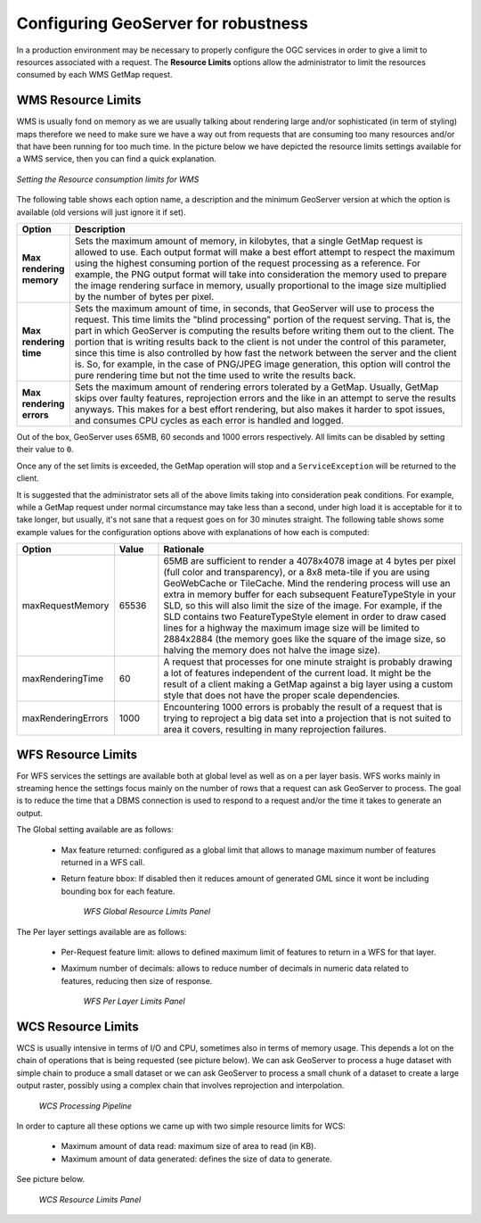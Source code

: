 .. module:: geoserver.parameters

.. _geoserver.parameters:


Configuring GeoServer for robustness 
--------------------------------------------------

In a production environment may be necessary to properly configure the OGC services in order to give a limit to resources associated with a request. The **Resource Limits** options allow the administrator to limit the resources consumed by each WMS GetMap request.


WMS Resource Limits
++++++++++++++++++++++++++++++++++++

WMS is usually fond on memory as we are usually talking about rendering large and/or sophisticated (in term of styling) maps therefore we need to make sure we have a way out from requests that are consuming too many resources and/or that have been running for too much time.
In the picture below we have depicted the resource limits settings available for a WMS service, then you can find a quick explanation.


.. figure:: img/parameters1.png
   :align: center
   
   *Setting the Resource consumption limits for WMS*


The following table shows each option name, a description and the minimum GeoServer version at which the option is available (old versions will just ignore it if set).

.. list-table::
   :widths: 10 80

   * - **Option**
     - **Description**
   * - **Max rendering memory**
     - Sets the maximum amount of memory, in kilobytes, that a single GetMap request is allowed to use. Each output format will make a best effort attempt to respect the maximum using the highest consuming portion of the request processing as a reference. For example, the PNG output format will take into consideration the memory used to prepare the image rendering surface in memory, usually proportional to the image size multiplied by the number of bytes per pixel.
   * - **Max rendering time**
     - Sets the maximum amount of time, in seconds, that GeoServer will use to process the request. This time limits the "blind processing" portion of the request serving. That is, the part in which GeoServer is computing the results before writing them out to the client. The portion that     is writing results back to the client is not under the control of this parameter, since this time is also controlled by how fast the network between the server and the client is. So, for example, in the case of PNG/JPEG image generation, this option will control the pure rendering time but not the time used to write the results back.
   * - **Max rendering errors**
     - Sets the maximum amount of rendering errors tolerated by a GetMap. Usually, GetMap skips over faulty features, reprojection errors and the like in an attempt to serve the results anyways. This makes for a best effort rendering, but also makes it harder to spot issues, and consumes CPU cycles as each error is handled and logged.
     
Out of the box, GeoServer uses 65MB, 60 seconds and 1000 errors respectively. All limits can be disabled by setting their value to ``0``.

Once any of the set limits is exceeded, the GetMap operation will stop and a ``ServiceException`` will be returned to the client.

It is suggested that the administrator sets all of the above limits taking into consideration peak conditions. For example, while a GetMap request under normal circumstance may take less than a second, under high load it is acceptable for it to take longer, but usually, it's not sane that a request goes on for 30 minutes straight. The following table shows some example values for the configuration options above with explanations of how each is computed:

.. list-table::
   :widths: 20 10 70

   * - **Option**
     - **Value**
     - **Rationale**
   * - maxRequestMemory
     - 65536
     - 65MB are sufficient to render a 4078x4078 image at 4 bytes per pixel (full color and transparency), or a 8x8 meta-tile if you are using GeoWebCache or TileCache. Mind the rendering process will use an extra in memory buffer for each subsequent FeatureTypeStyle in your SLD, so this will also limit the size of the image. For example, if the SLD contains two FeatureTypeStyle element in order to draw cased lines for a highway the maximum image size will be limited to 2884x2884 (the memory goes like the square of the image size, so halving the memory does not halve the image size).
   * - maxRenderingTime
     - 60
     - A request that processes for one minute straight is probably drawing a lot of features independent of the current load. It might be the result of a client making a GetMap against a big layer using a custom style that does not have the proper scale dependencies.
   * - maxRenderingErrors
     - 1000
     - Encountering 1000 errors is probably the result of a request that is trying to reproject a big data set into a projection that is not suited to area it covers, resulting in many reprojection failures.

WFS Resource Limits
++++++++++++++++++++++++++++++++++++
For WFS services the settings are available both at global level as well as on a per layer basis. WFS works mainly in streaming hence the settings focus mainly on the number of rows that a request can ask GeoServer to process. The goal is to reduce the time that a DBMS connection is used to respond to a request and/or the time it takes to generate an output.

The Global setting available are as follows:

 * Max feature returned: configured as a global limit that allows to manage maximum number of features returned in a WFS call.
 * Return feature bbox: If disabled then it reduces amount of generated GML since it wont be including bounding box for each feature. 

	   .. figure:: img/resource2.png
		:align: center

		*WFS Global Resource Limits Panel*

The Per layer settings available are as follows:

 * Per-Request feature limit: allows to defined maximum limit of features to return in a WFS for that layer.
 * Maximum number of decimals: allows to reduce number of decimals in numeric data related to features, reducing then size of response. 

	   .. figure:: img/resource3.png
		:align: center

		*WFS Per Layer Limits Panel*

WCS Resource Limits
++++++++++++++++++++++++++++++++++++
WCS is usually intensive in terms of I/O and CPU, sometimes also in terms of memory usage. 
This depends a lot on the chain of operations that is being requested (see picture below). We can ask GeoServer to process a huge dataset with simple chain to produce a small dataset or we can ask GeoServer to process a small chunk of a dataset to create a large output raster, possibly using a complex chain that involves reprojection and interpolation.

	   .. figure:: img/resource5.png
		:align: center

		*WCS Processing Pipeline*

In order to capture all these options we came up with two simple resource limits for WCS:

 * Maximum amount of data read: maximum size of area to read (in KB).
 * Maximum amount of data generated: defines the size of data to generate.

See picture below.

	   .. figure:: img/resource4.png
		:align: center

		*WCS Resource Limits Panel*